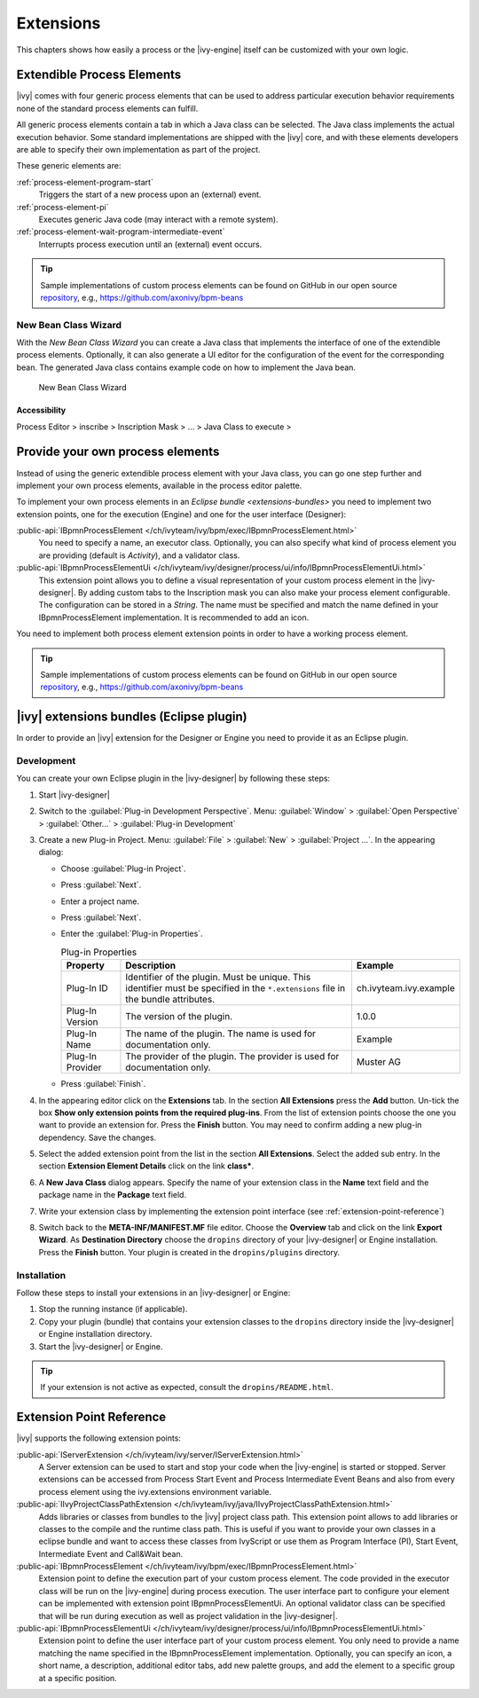 Extensions
==========

This chapters shows how easily a process or the |ivy-engine| itself
can be customized with your own logic.


.. _extensible-process-elements:

Extendible Process Elements
---------------------------

|ivy| comes with four generic process elements that can be used to
address particular execution behavior requirements none of the standard
process elements can fulfill.

All generic process elements contain a tab in which a Java class can be
selected. The Java class implements the actual execution behavior. Some
standard implementations are shipped with the |ivy| core, and with
these elements developers are able to specify their own implementation
as part of the project.

These generic elements are:

:ref:`process-element-program-start`
   Triggers the start of a new process upon an (external) event.

:ref:`process-element-pi`
   Executes generic Java code (may interact with a remote system).

:ref:`process-element-wait-program-intermediate-event`
   Interrupts process execution until an (external) event occurs.

.. tip::

   Sample implementations of custom process elements can be found on
   GitHub in our open source `repository <https://github.com/axonivy>`__, e.g., https://github.com/axonivy/bpm-beans


.. _new-bean-class-wizard:

New Bean Class Wizard
~~~~~~~~~~~~~~~~~~~~~

With the *New Bean Class Wizard* you can create a Java class that
implements the interface of one of the extendible process elements.
Optionally, it can also generate a UI editor for the configuration of
the event for the corresponding bean. The generated Java class contains
example code on how to implement the Java bean.

.. figure:: /_images/extensions/new-bean-class-wizard.png
   :alt: New Bean Class Wizard

   New Bean Class Wizard

Accessibility
^^^^^^^^^^^^^

Process Editor > inscribe > Inscription Mask > ... > Java Class to
execute > |image0|

.. _provide-your-own-process-elements: 

Provide your own process elements
---------------------------------

Instead of using the generic extendible process element with your Java
class, you can go one step further and implement your own process
elements, available in the process editor palette.

To implement your own process elements in an `Eclipse bundle <extensions-bundles>`
you need to implement two extension points, one for the execution (Engine) and one
for the user interface (Designer):

:public-api:`IBpmnProcessElement </ch/ivyteam/ivy/bpm/exec/IBpmnProcessElement.html>`
  You need to specify a name, an executor class. Optionally, you can also specify what kind
  of process element you are providing (default is `Activity`), and a validator class.

:public-api:`IBpmnProcessElementUi </ch/ivyteam/ivy/designer/process/ui/info/IBpmnProcessElementUi.html>`
  This extension point allows you to define a visual representation of your custom process
  element in the |ivy-designer|. By adding custom tabs to the Inscription mask you can also
  make your process element configurable. The configuration can be stored in a `String`.
  The name must be specified and match the name defined in your IBpmnProcessElement
  implementation. It is recommended to add an icon.

You need to implement both process element extension points in order to have a working process element.

.. tip::

   Sample implementations of custom process elements can be found on
   GitHub in our open source `repository <https://github.com/axonivy>`__, e.g., https://github.com/axonivy/bpm-beans


.. _extensions-bundles:

|ivy| extensions bundles (Eclipse plugin)
----------------------------------------------

In order to provide an |ivy| extension for the Designer or Engine you
need to provide it as an Eclipse plugin.

Development
~~~~~~~~~~~

You can create your own Eclipse plugin in the |ivy-designer| by
following these steps:

#. Start |ivy-designer|

#. Switch to the :guilabel:`Plug-in Development Perspective`. Menu: :guilabel:`Window` >
   :guilabel:`Open Perspective` > :guilabel:`Other...` > :guilabel:`Plug-in Development`

#. Create a new Plug-in Project. Menu: :guilabel:`File` > :guilabel:`New` > :guilabel:`Project ...`.
   In the appearing dialog:

   -  Choose :guilabel:`Plug-in Project`.
   -  Press :guilabel:`Next`.
   -  Enter a project name.
   -  Press :guilabel:`Next`.
   -  Enter the :guilabel:`Plug-in Properties`.

      .. table:: Plug-in Properties

         +-----------------------+-----------------------+--------------------------------------+
         | Property              | Description           | Example                              |
         +=======================+=======================+======================================+
         | Plug-In ID            | Identifier of the     | ch.ivyteam.ivy.example               |
         |                       | plugin. Must be       |                                      |
         |                       | unique. This          |                                      |
         |                       | identifier must be    |                                      |
         |                       | specified in the      |                                      |
         |                       | ``*.extensions`` file |                                      |
         |                       | in the bundle         |                                      |
         |                       | attributes.           |                                      |
         +-----------------------+-----------------------+--------------------------------------+
         | Plug-In Version       | The version of the    | 1.0.0                                |
         |                       | plugin.               |                                      |
         +-----------------------+-----------------------+--------------------------------------+
         | Plug-In Name          | The name of the       | Example                              |
         |                       | plugin. The name is   |                                      |
         |                       | used for              |                                      |
         |                       | documentation only.   |                                      |
         +-----------------------+-----------------------+--------------------------------------+
         | Plug-In Provider      | The provider of the   | Muster AG                            |
         |                       | plugin. The provider  |                                      |
         |                       | is used for           |                                      |
         |                       | documentation only.   |                                      |
         +-----------------------+-----------------------+--------------------------------------+

   -  Press :guilabel:`Finish`.

#. In the appearing editor click on the **Extensions** tab. In the
   section **All Extensions** press the **Add** button. Un-tick the box
   **Show only extension points from the required plug-ins**. From the
   list of extension points choose the one you want to provide an
   extension for. Press the **Finish** button. You may need to confirm
   adding a new plug-in dependency. Save the changes.

#. Select the added extension point from the list in the section **All
   Extensions**. Select the added sub entry. In the section **Extension
   Element Details** click on the link **class\***.

   |image1|

#. A **New Java Class** dialog appears. Specify the name of your
   extension class in the **Name** text field and the package name in
   the **Package** text field.

   |image2|

#. Write your extension class by implementing the extension point
   interface (see :ref:`extension-point-reference`)

#. Switch back to the **META-INF/MANIFEST.MF** file editor. Choose the
   **Overview** tab and click on the link **Export Wizard**. As
   **Destination Directory** choose the ``dropins`` directory of your
   |ivy-designer| or Engine installation. Press the **Finish**
   button. Your plugin is created in the ``dropins/plugins``
   directory.

Installation
~~~~~~~~~~~~

Follow these steps to install your extensions in an |ivy-designer| or
Engine:

#. Stop the running instance (if applicable).

#. Copy your plugin (bundle) that contains your extension classes to the
   ``dropins`` directory inside the |ivy-designer| or Engine
   installation directory.

#. Start the |ivy-designer| or Engine.

.. tip::

   If your extension is not active as expected, consult the ``dropins/README.html``.


.. _extension-point-reference:

Extension Point Reference
-------------------------

|ivy| supports the following extension points:


:public-api:`IServerExtension </ch/ivyteam/ivy/server/IServerExtension.html>`
  A Server extension can be used to start and stop your code when the |ivy-engine|
  is started or stopped. Server extensions can be accessed from Process
  Start Event and Process Intermediate Event Beans and also from every process
  element using the ivy.extensions environment variable.


:public-api:`IIvyProjectClassPathExtension </ch/ivyteam/ivy/java/IIvyProjectClassPathExtension.html>`
  Adds libraries or classes from bundles to the |ivy| project class path. This extension point allows to
  add libraries or classes to the compile and the runtime class path. This is useful if you want to
  provide your own classes in a eclipse bundle and want to access these classes from IvyScript or
  use them as Program Interface (PI), Start Event, Intermediate Event and Call&Wait bean.


:public-api:`IBpmnProcessElement </ch/ivyteam/ivy/bpm/exec/IBpmnProcessElement.html>`
  Extension point to define the execution part of your custom process element. The code
  provided in the executor class will be run on the |ivy-engine| during process execution.
  The user interface part to configure your element can be implemented with extension
  point IBpmnProcessElementUi. An optional validator class can be specified that will be
  run during execution as well as project validation in the |ivy-designer|.


:public-api:`IBpmnProcessElementUi </ch/ivyteam/ivy/designer/process/ui/info/IBpmnProcessElementUi.html>`
  Extension point to define the user interface part of your custom process element. You only
  need to provide a name matching the name specified in the IBpmnProcessElement implementation.
  Optionally, you can specify an icon, a short name, a description, additional editor tabs, add
  new palette groups, and add the element to a specific group at a specific position.


.. |image0| image:: /_images/extensions/new-bean-class-smart-button.png
.. |image1| image:: /_images/extensions/add-extension-point.png
.. |image2| image:: /_images/extensions/create-extension-class-wizard.png
